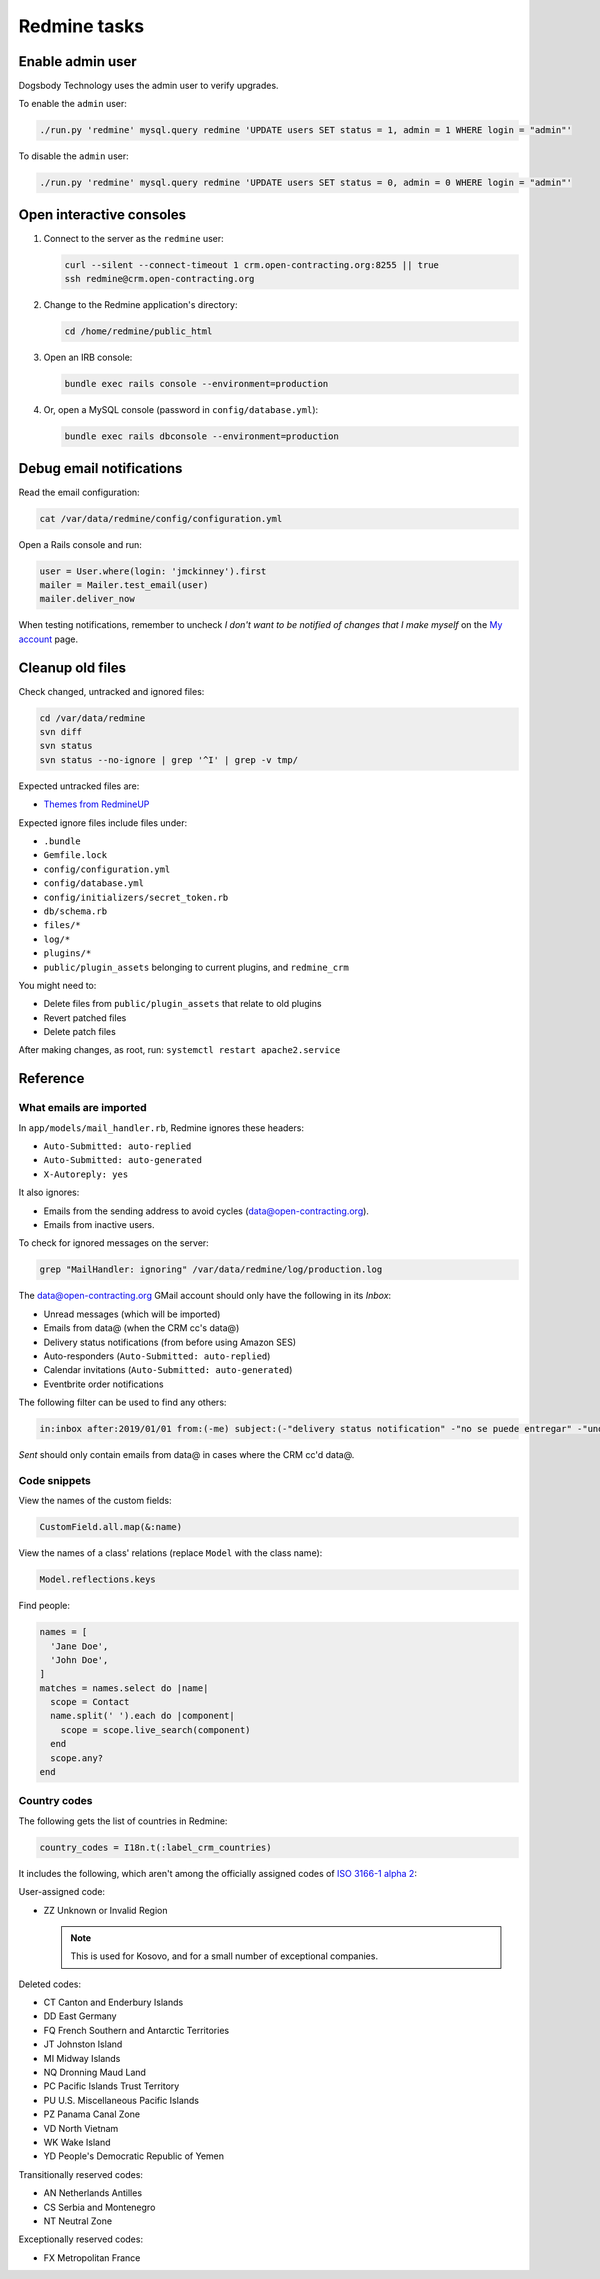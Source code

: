 Redmine tasks
=============

Enable admin user
-----------------

Dogsbody Technology uses the admin user to verify upgrades.

To enable the ``admin`` user:

.. code-block:: bash

   ./run.py 'redmine' mysql.query redmine 'UPDATE users SET status = 1, admin = 1 WHERE login = "admin"'

To disable the ``admin`` user:

.. code-block:: bash

   ./run.py 'redmine' mysql.query redmine 'UPDATE users SET status = 0, admin = 0 WHERE login = "admin"'

Open interactive consoles
-------------------------

#. Connect to the server as the ``redmine`` user:

   .. code-block:: bash

      curl --silent --connect-timeout 1 crm.open-contracting.org:8255 || true
      ssh redmine@crm.open-contracting.org

#. Change to the Redmine application's directory:

   .. code-block:: bash

      cd /home/redmine/public_html

#. Open an IRB console:

   .. code-block:: bash

      bundle exec rails console --environment=production

#. Or, open a MySQL console (password in ``config/database.yml``):

   .. code-block:: bash

      bundle exec rails dbconsole --environment=production

Debug email notifications
-------------------------

Read the email configuration:

.. code-block:: bash

   cat /var/data/redmine/config/configuration.yml

Open a Rails console and run:

.. code-block:: ruby

   user = User.where(login: 'jmckinney').first
   mailer = Mailer.test_email(user)
   mailer.deliver_now

When testing notifications, remember to uncheck *I don't want to be notified of changes that I make myself* on the `My account <https://crm.open-contracting.org/my/account>`__ page.

Cleanup old files
-----------------

Check changed, untracked and ignored files:

.. code-block:: bash

   cd /var/data/redmine
   svn diff
   svn status
   svn status --no-ignore | grep '^I' | grep -v tmp/

Expected untracked files are:

-  `Themes from RedmineUP <https://www.redmineup.com/pages/themes>`__

Expected ignore files include files under:

-  ``.bundle``
-  ``Gemfile.lock``
-  ``config/configuration.yml``
-  ``config/database.yml``
-  ``config/initializers/secret_token.rb``
-  ``db/schema.rb``
-  ``files/*``
-  ``log/*``
-  ``plugins/*``
-  ``public/plugin_assets`` belonging to current plugins, and ``redmine_crm``

You might need to:

-  Delete files from ``public/plugin_assets`` that relate to old plugins
-  Revert patched files
-  Delete patch files

After making changes, as root, run: ``systemctl restart apache2.service``

Reference
---------

What emails are imported
~~~~~~~~~~~~~~~~~~~~~~~~

In ``app/models/mail_handler.rb``, Redmine ignores these headers:

-  ``Auto-Submitted: auto-replied``
-  ``Auto-Submitted: auto-generated``
-  ``X-Autoreply: yes``

It also ignores:

-  Emails from the sending address to avoid cycles (data@open-contracting.org).
-  Emails from inactive users.

To check for ignored messages on the server:

.. code-block:: bash

   grep "MailHandler: ignoring" /var/data/redmine/log/production.log

The data@open-contracting.org GMail account should only have the following in its *Inbox*:

-  Unread messages (which will be imported)
-  Emails from data@ (when the CRM cc's data@)
-  Delivery status notifications (from before using Amazon SES)
-  Auto-responders (``Auto-Submitted: auto-replied``)
-  Calendar invitations (``Auto-Submitted: auto-generated``)
-  Eventbrite order notifications

The following filter can be used to find any others:

.. code-block:: none

   in:inbox after:2019/01/01 from:(-me) subject:(-"delivery status notification" -"no se puede entregar" -"undeliverable" -"automatic reply" -"respuesta automatica" -"resposta automatica" -"out of office" -"out of the office" -"away from office" -"I'm on annual leave until" -"auto" -"holiday" -"on leave" -"vacation" -"fuera de la oficina" -"absense du bureau" -"updated invitation" -"order notification for" -"notificación de registro para" -"notification d'inscription pour") -{"this is an automated reply" "Me encuentro de licencia" "fuera de la oficina"}

*Sent* should only contain emails from data@ in cases where the CRM cc'd data@.

Code snippets
~~~~~~~~~~~~~

View the names of the custom fields:

.. code-block:: ruby

   CustomField.all.map(&:name)

View the names of a class' relations (replace ``Model`` with the class name):

.. code-block:: ruby

   Model.reflections.keys

Find people:

.. code-block:: ruby

   names = [
     'Jane Doe',
     'John Doe',
   ]
   matches = names.select do |name|
     scope = Contact
     name.split(' ').each do |component|
       scope = scope.live_search(component)
     end
     scope.any?
   end

Country codes
~~~~~~~~~~~~~

The following gets the list of countries in Redmine:

.. code-block:: ruby

   country_codes = I18n.t(:label_crm_countries)

It includes the following, which aren't among the officially assigned codes of `ISO 3166-1 alpha 2 <https://en.wikipedia.org/wiki/ISO_3166-1_alpha-2>`__:

User-assigned code:

-  ZZ Unknown or Invalid Region

   .. note::

      This is used for Kosovo, and for a small number of exceptional companies.

Deleted codes:

-  CT Canton and Enderbury Islands
-  DD East Germany
-  FQ French Southern and Antarctic Territories
-  JT Johnston Island
-  MI Midway Islands
-  NQ Dronning Maud Land
-  PC Pacific Islands Trust Territory
-  PU U.S. Miscellaneous Pacific Islands
-  PZ Panama Canal Zone
-  VD North Vietnam
-  WK Wake Island
-  YD People's Democratic Republic of Yemen

Transitionally reserved codes:

-  AN Netherlands Antilles
-  CS Serbia and Montenegro
-  NT Neutral Zone

Exceptionally reserved codes:

-  FX Metropolitan France
